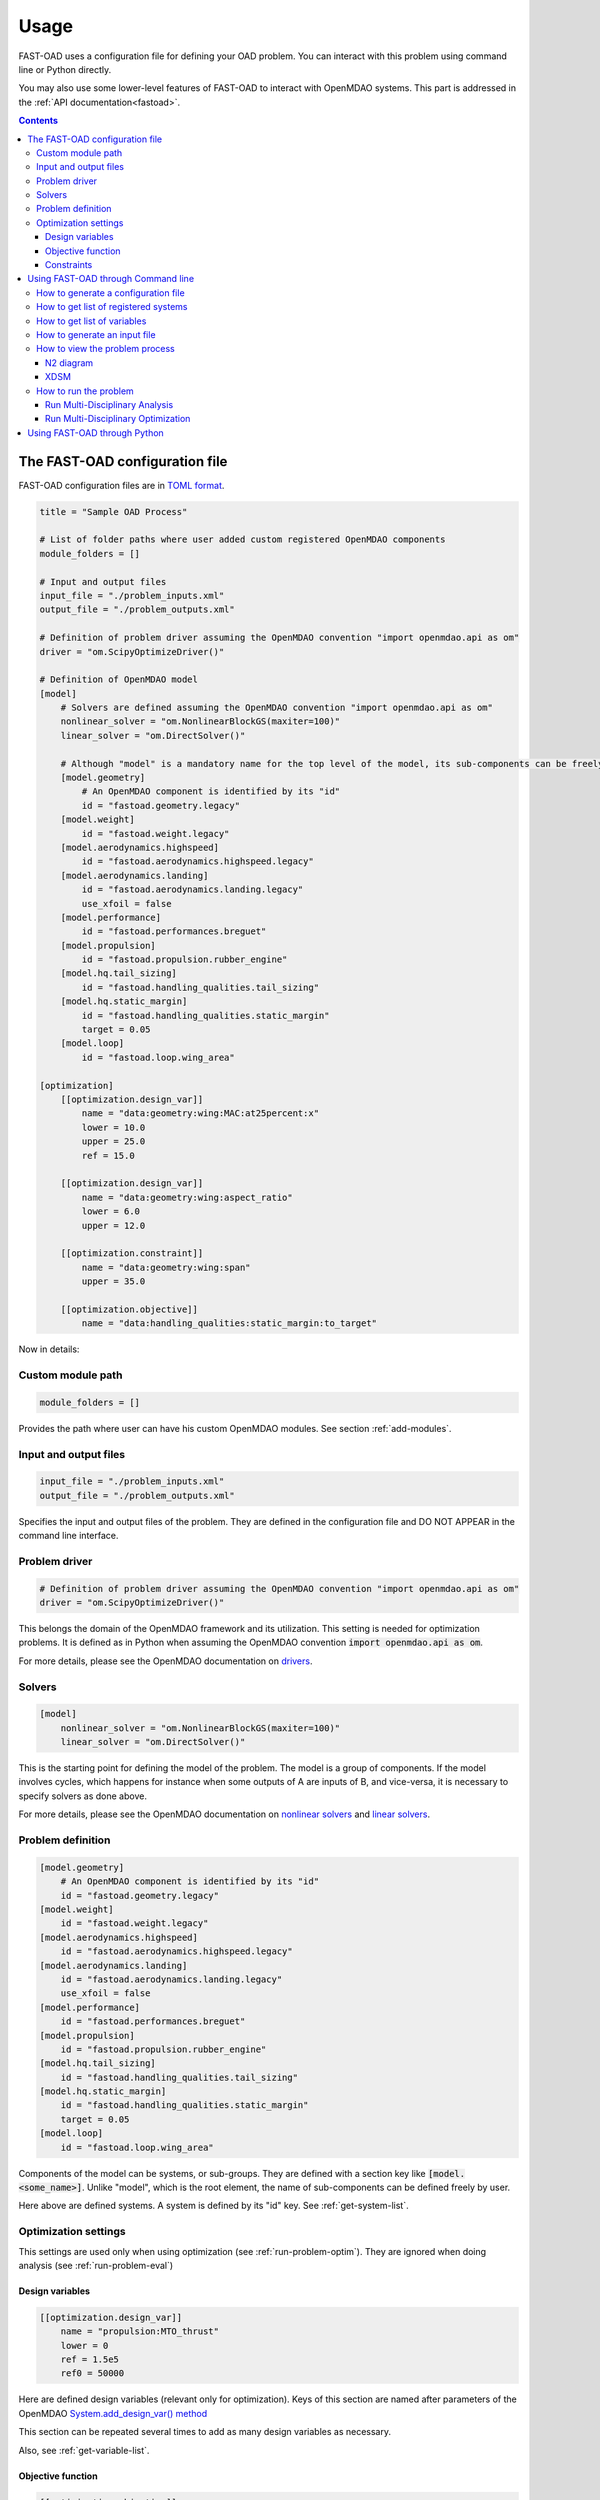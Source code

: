 .. _usage:

######
Usage
######
FAST-OAD uses a configuration file for defining your OAD problem. You can
interact with this problem using command line or Python directly.

You may also use some lower-level features of FAST-OAD to interact with
OpenMDAO systems. This part is addressed in the :ref:`API documentation<fastoad>`.

.. contents::

.. _configuration-file:

*******************************
The FAST-OAD configuration file
*******************************
FAST-OAD configuration files are in `TOML format <https://github.com/toml-lang/toml#toml>`_.

.. code:: toml

    title = "Sample OAD Process"

    # List of folder paths where user added custom registered OpenMDAO components
    module_folders = []

    # Input and output files
    input_file = "./problem_inputs.xml"
    output_file = "./problem_outputs.xml"

    # Definition of problem driver assuming the OpenMDAO convention "import openmdao.api as om"
    driver = "om.ScipyOptimizeDriver()"

    # Definition of OpenMDAO model
    [model]
        # Solvers are defined assuming the OpenMDAO convention "import openmdao.api as om"
        nonlinear_solver = "om.NonlinearBlockGS(maxiter=100)"
        linear_solver = "om.DirectSolver()"

        # Although "model" is a mandatory name for the top level of the model, its sub-components can be freely named by user
        [model.geometry]
            # An OpenMDAO component is identified by its "id"
            id = "fastoad.geometry.legacy"
        [model.weight]
            id = "fastoad.weight.legacy"
        [model.aerodynamics.highspeed]
            id = "fastoad.aerodynamics.highspeed.legacy"
        [model.aerodynamics.landing]
            id = "fastoad.aerodynamics.landing.legacy"
            use_xfoil = false
        [model.performance]
            id = "fastoad.performances.breguet"
        [model.propulsion]
            id = "fastoad.propulsion.rubber_engine"
        [model.hq.tail_sizing]
            id = "fastoad.handling_qualities.tail_sizing"
        [model.hq.static_margin]
            id = "fastoad.handling_qualities.static_margin"
            target = 0.05
        [model.loop]
            id = "fastoad.loop.wing_area"

    [optimization]
        [[optimization.design_var]]
            name = "data:geometry:wing:MAC:at25percent:x"
            lower = 10.0
            upper = 25.0
            ref = 15.0

        [[optimization.design_var]]
            name = "data:geometry:wing:aspect_ratio"
            lower = 6.0
            upper = 12.0

        [[optimization.constraint]]
            name = "data:geometry:wing:span"
            upper = 35.0

        [[optimization.objective]]
            name = "data:handling_qualities:static_margin:to_target"

Now in details:

Custom module path
==================

.. code:: toml

    module_folders = []

Provides the path where user can have his custom OpenMDAO modules. See section :ref:`add-modules`.

Input and output files
======================

.. code:: toml

    input_file = "./problem_inputs.xml"
    output_file = "./problem_outputs.xml"

Specifies the input and output files of the problem. They are defined in the configuration file and DO NOT APPEAR in the command line interface.

Problem driver
==============

.. code:: toml

    # Definition of problem driver assuming the OpenMDAO convention "import openmdao.api as om"
    driver = "om.ScipyOptimizeDriver()"

This belongs the domain of the OpenMDAO framework and its utilization. This setting is needed for optimization problems. It is defined as in Python when assuming the OpenMDAO convention :code:`import openmdao.api as om`.

For more details, please see the OpenMDAO documentation on `drivers <http://openmdao.org/twodocs/versions/latest/features/building_blocks/drivers/index.html>`_.

Solvers
=======

.. code:: toml

    [model]
        nonlinear_solver = "om.NonlinearBlockGS(maxiter=100)"
        linear_solver = "om.DirectSolver()"

This is the starting point for defining the model of the problem. The model is a group of components.
If the model involves cycles, which happens for instance when some outputs of A are inputs of B, and vice-versa, it is necessary to specify solvers as done above.

For more details, please see the OpenMDAO documentation on `nonlinear solvers <http://openmdao.org/twodocs/versions/latest/features/building_blocks/solvers/nonlinear/index.html>`_ and `linear solvers <http://openmdao.org/twodocs/versions/latest/features/building_blocks/solvers/linear/index.html>`_.


Problem definition
==================

.. code:: toml

        [model.geometry]
            # An OpenMDAO component is identified by its "id"
            id = "fastoad.geometry.legacy"
        [model.weight]
            id = "fastoad.weight.legacy"
        [model.aerodynamics.highspeed]
            id = "fastoad.aerodynamics.highspeed.legacy"
        [model.aerodynamics.landing]
            id = "fastoad.aerodynamics.landing.legacy"
            use_xfoil = false
        [model.performance]
            id = "fastoad.performances.breguet"
        [model.propulsion]
            id = "fastoad.propulsion.rubber_engine"
        [model.hq.tail_sizing]
            id = "fastoad.handling_qualities.tail_sizing"
        [model.hq.static_margin]
            id = "fastoad.handling_qualities.static_margin"
            target = 0.05
        [model.loop]
            id = "fastoad.loop.wing_area"

Components of the model can be systems, or sub-groups. They are defined with a
section key like :code:`[model.<some_name>]`. Unlike "model", which is the root
element, the name of sub-components can be defined freely by user.

Here above are defined systems. A system is defined by its "id" key. See
:ref:`get-system-list`.

Optimization settings
=====================
This settings are used only when using optimization (see :ref:`run-problem-optim`). They are ignored when doing
analysis (see :ref:`run-problem-eval`)

Design variables
----------------

.. code:: toml

    [[optimization.design_var]]
        name = "propulsion:MTO_thrust"
        lower = 0
        ref = 1.5e5
        ref0 = 50000

Here are defined design variables (relevant only for optimization).
Keys of this section are named after parameters of the OpenMDAO `System.add_design_var() method <http://openmdao.org/twodocs/versions/latest/features/core_features/adding_desvars_objs_consts/adding_desvars.html?highlight=add_design_var>`_

This section can be repeated several times to add as many design variables as necessary.

Also, see :ref:`get-variable-list`.

Objective function
------------------

.. code:: toml

    [[optimization.objective]]
        name = "weight:aircraft:MTOW"
        ref = 90000
        ref0 = 60000

Here is defined the objective function (relevant only for optimization).
Keys of this section are named after parameters of the OpenMDAO `System.add_objective() method <http://openmdao.org/twodocs/versions/latest/features/core_features/adding_desvars_objs_consts/adding_objectives.html?highlight=add_objective>`_

Also, see :ref:`get-variable-list`.

Constraints
-----------

.. code:: toml

    [[optimization.constraint]]
        name = "propulsion:thrust_rate"
        lower = 0
        upper = 1

Here are defined constraint variables (relevant only for optimization).
Keys of this section are named after parameters of the OpenMDAO `System.add_constraint() method <http://openmdao.org/twodocs/versions/latest/features/core_features/adding_desvars_objs_consts/adding_constraints.html?highlight=add_constraint>`_

This section can be repeated several times to add as many constraint variables as necessary.

Also, see :ref:`get-variable-list`.


.. _usage-cli:

***********************************
Using FAST-OAD through Command line
***********************************

FAST-OAD can be used through shell command line or Python. This section deals with the shell command line, but
if you prefer using Python, you can skip this part and go to :ref:`python-usage`.

The FAST-OAD command is :code:`fastoad`. Inline help is available with:

.. code:: bash

    $ fastoad -h

`fastoad` works through sub-commands. Each sub-command provides its own
inline help using

.. code:: bash

    $ fastoad <sub-command> -h


.. _generate-conf-file:

How to generate a configuration file
====================================

FAST-OAD can provide a ready-to use configuration file with:

.. code:: bash

    $ fastoad gen_conf my_conf.toml

This generates the file `my_conf.toml`


.. _get-system-list:

How to get list of registered systems
=====================================

If you want to change the list of components in the model in the configuration file,
you need the list of available systems.

List of FAST-OAD systems can be obtained with:

.. code:: bash

    $ fastoad list_systems

If you added custom systems in your configuration file `my_conf.toml`
(see `how to add custom OpenMDAO modules to FAST-OAD<Add modules>`),
they can be listed along FAST-OAD systems with:

.. code:: bash

    $ fastoad list_systems my_conf.toml


.. _get-variable-list:

How to get list of variables
============================

Once your problem is defined in `my_conf.toml`, you can get a list of the variables of
your problem with:

.. code:: bash

    $ fastoad list_variables my_conf.toml


.. _generate-input-file:

How to generate an input file
=============================

The name of the input file is defined in your configuration file `my_conf.toml`.
This input file can be generated with:

.. code:: bash

    $ fastoad gen_inputs my_conf.toml

The generated file will be an XML file that contains needed inputs for your problem.
Values will be the default values from system definitions, which means several ones
will be "nan". Actual value must be filled before the process is run.

If you already have a file that contains these values, you can use it to populate
your new input files with:

.. code:: bash

    $ fastoad gen_inputs my_conf.toml my_ref_values.xml

If you are using the configuration file provided by the gen_conf sub-command (see :ref`Generate conf file`), you may download our `CeRAS01_baseline.xml <https://github.com/fast-aircraft-design/FAST-OAD/raw/v0.1a/src/fastoad/notebooks/tutorial/data/CeRAS01_baseline.xml>`_ and use it as source for generating your input file.


.. _view-problem:

How to view the problem process
===============================

FAST-OAD proposes two graphical ways to look at the problem defined in configuration
file.
This is especially useful to see how models and variables are connected.

.. _n2_diagram:

N2 diagram
----------

FAST-OAD can use OpenMDAO to create a `N2 diagram <http://openmdao.org/twodocs/versions/latest/features/model_visualization/n2_basics.html>`_.
It provides in-depth information about the whole process.

You can create a :code:`n2.html` file with:

.. code:: bash

    $ fastoad n2 my_conf.toml

.. _xdsm_diagram:

XDSM
----

Using `WhatsOpt <https://github.com/OneraHub/WhatsOpt>`_ as web service, FAST-OAD
can provide a `XDSM <http://mdolab.engin.umich.edu/content/xdsm-overview>`_.

XDSM offers a more synthetic view than N2 diagram.

As it uses a web service, see `WhatsOpt documentation <https://github.com/OneraHub/WhatsOpt-Doc>`_
for how to gain access to the online WhatsOpt server,
or see `WhatsOpt developer documentation <https://whatsopt.readthedocs.io/en/latest/install/>`_ to
run your own server.

You can create a :code:`xdsm.html` file with:

.. code:: bash

    $ fastoad xdsm my_conf.toml

*Note: it may take a couple of minutes*

.. _run-problem:

How to run the problem
======================

.. _run-problem-eval:

Run Multi-Disciplinary Analysis
-------------------------------

Once your problem is defined in `my_conf.toml`, you can simply run it with:

.. code:: bash

    $ fastoad eval my_conf.toml

*Note: this is equivalent to OpenMDAO's run_model()*


.. _run-problem-optim:

Run Multi-Disciplinary Optimization
-----------------------------------

You can also run the defined optimization with:

.. code:: bash

    $ fastoad optim my_conf.toml

*Note: this is equivalent to OpenMDAO's run_driver()*


.. _python-usage:

*****************************
Using FAST-OAD through Python
*****************************
The command line interface can generate Jupyter notebooks that show how to
use the high-level interface of FAST-OAD.

To do so, type this command **in your terminal**:

.. code:: bash

    $ fastoad notebooks

Then run the Jupyter server as indicated in the obtained message.

